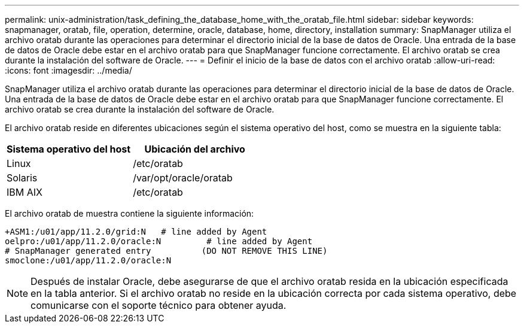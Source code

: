 ---
permalink: unix-administration/task_defining_the_database_home_with_the_oratab_file.html 
sidebar: sidebar 
keywords: snapmanager, oratab, file, operation, determine, oracle, database, home, directory, installation 
summary: SnapManager utiliza el archivo oratab durante las operaciones para determinar el directorio inicial de la base de datos de Oracle. Una entrada de la base de datos de Oracle debe estar en el archivo oratab para que SnapManager funcione correctamente. El archivo oratab se crea durante la instalación del software de Oracle. 
---
= Definir el inicio de la base de datos con el archivo oratab
:allow-uri-read: 
:icons: font
:imagesdir: ../media/


[role="lead"]
SnapManager utiliza el archivo oratab durante las operaciones para determinar el directorio inicial de la base de datos de Oracle. Una entrada de la base de datos de Oracle debe estar en el archivo oratab para que SnapManager funcione correctamente. El archivo oratab se crea durante la instalación del software de Oracle.

El archivo oratab reside en diferentes ubicaciones según el sistema operativo del host, como se muestra en la siguiente tabla:

|===
| Sistema operativo del host | Ubicación del archivo 


 a| 
Linux
 a| 
/etc/oratab



 a| 
Solaris
 a| 
/var/opt/oracle/oratab



 a| 
IBM AIX
 a| 
/etc/oratab

|===
El archivo oratab de muestra contiene la siguiente información:

[listing]
----
+ASM1:/u01/app/11.2.0/grid:N   # line added by Agent
oelpro:/u01/app/11.2.0/oracle:N         # line added by Agent
# SnapManager generated entry          (DO NOT REMOVE THIS LINE)
smoclone:/u01/app/11.2.0/oracle:N
----

NOTE: Después de instalar Oracle, debe asegurarse de que el archivo oratab resida en la ubicación especificada en la tabla anterior. Si el archivo oratab no reside en la ubicación correcta por cada sistema operativo, debe comunicarse con el soporte técnico para obtener ayuda.
